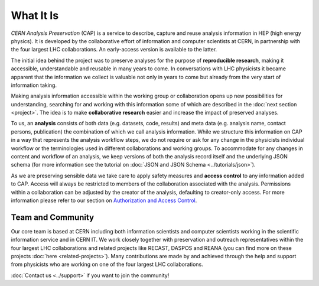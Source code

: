 What It Is
==================

*CERN Analysis Preservation* (CAP) is a service to describe, capture and reuse analysis information in HEP (high energy physics).
It is developed by the collaborative effort of information and computer scientists at CERN, in partnership with the four largest LHC collaborations. An early-access version is available to the latter.

The initial idea behind the project was to preserve analyses for the purpose of **reproducible research**, making it accessible, understandable and reusable in many years to come. In conversations with LHC physicists it became apparent that the information we collect is valuable not only in years to come but already from the very start of information taking.

Making analysis information accessible within the working group or collaboration opens up new possibilities for understanding, searching for and working with this information some of which are described in the :doc:`next section <project>`. The idea is to make **collaborative research** easier and increase the impact of preserved analyses.

To us, an **analysis** consists of both data (e.g. datasets, code, results) and meta data (e.g. analysis name, contact persons, publication) the combination of which we call analysis information. While we structure this information on CAP in a way that represents the analysis workflow steps, we do not require or ask for any change in the physicists individual workflow or the terminologies used in different collaborations and working groups.
To accommodate for any changes in content and workflow of an analysis, we keep versions of both the analysis record itself and the underlying JSON schema (for more information see the tutorial on :doc:`JSON and JSON Schema <../tutorials/json>`).

As we are preserving sensible data we take care to apply safety measures and **access control** to any information added to CAP. Access will always be restricted to members of the collaboration associated with the analysis. Permissions within a collaboration can be adjusted by the creator of the analysis, defaulting to creator-only access. For more information please refer to our section on `Authorization and Access Control <project.html#authorisation-access-control>`_.

Team and Community
------------------

Our core team is based at CERN including both information scientists and computer scientists working in the scientific information service and in CERN IT.
We work closely together with preservation and outreach representatives within the four largest LHC collaborations and related projects like RECAST, DASPOS and REANA (you can find more on these projects :doc:`here <related-projects>`). Many contributions are made by and achieved through the help and support from physicists who are working on one of the four largest LHC collaborations.

:doc:`Contact us <../support>` if you want to join the community!
